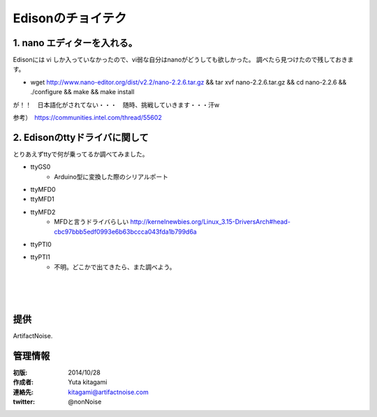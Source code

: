 ====================================================================
Edisonのチョイテク
====================================================================

.. image:: img/intel.web.480.270.jpg
	:scale: 40%
	:target: http://www.intel.com/content/www/us/en/do-it-yourself/maker.html

.. image:: img/edison.png
	:scale: 40%

.. image:: img/Edison_top_view.png
	:scale: 30%
	:target: http://nonnoise.github.io/Edison/hardware.html

.. image:: img/edison02.jpg
	:scale: 30%



1. nano エディターを入れる。
------------------------------------- 

Edisonには vi しか入っていなかったので、vi弱な自分はnanoがどうしても欲しかった。
調べたら見つけたので残しておきます。

- wget http://www.nano-editor.org/dist/v2.2/nano-2.2.6.tar.gz && tar xvf nano-2.2.6.tar.gz && cd nano-2.2.6 && ./configure && make && make install


が！！　日本語化がされてない・・・　随時、挑戦していきます・・・汗w

参考）　https://communities.intel.com/thread/55602

2. Edisonのttyドライバに関して
------------------------------------- 

とりあえずttyで何が乗ってるか調べてみました。

- ttyGS0
	- Arduino型に変換した際のシリアルポート
- ttyMFD0
- ttyMFD1
- ttyMFD2
	- MFDと言うドライバらしい http://kernelnewbies.org/Linux_3.15-DriversArch#head-cbc97bbb5edf0993e6b63bccca043fda1b799d6a
- ttyPTI0
- ttyPTI1
	- 不明。どこかで出てきたら、また調べよう。

|

|

|





提供
--------------------------------

ArtifactNoise.

.. image:: img/ANlogoMark02.png
	:alt: ArtifactNoise
	:scale: 40%
	:target: http://artifactnoise.com
	
管理情報
------------------------------------------------

:初版: 2014/10/28

:作成者: Yuta kitagami
:連絡先: kitagami@artifactnoise.com
:twitter: @nonNoise


